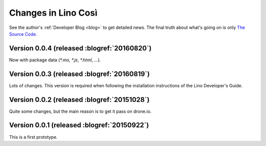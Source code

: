 .. _cosi.changes: 

====================
Changes in Lino Così
====================

See the author's :ref:`Developer Blog <blog>`
to get detailed news.
The final truth about what's going on is only 
`The Source Code <https://github.com/lsaffre/lino-cosi>`_.


Version 0.0.4 (released :blogref:`20160820`)
============================================

Now with package data (`*.mo`, `*.js`, `*.html`, ...).


Version 0.0.3 (released :blogref:`20160819`)
============================================

Lots of changes. This version is required when following the
installation instructions of the Lino Developer's Guide.


Version 0.0.2 (released :blogref:`20151028`)
============================================

Quite some changes, but the main reason is to get it pass on drone.io.


Version 0.0.1 (released :blogref:`20150922`)
============================================

This is a first prototype.


